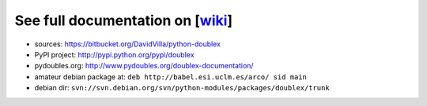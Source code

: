 See full documentation on [wiki_]
=================================

* sources: https://bitbucket.org/DavidVilla/python-doublex
* PyPI project: http://pypi.python.org/pypi/doublex
* pydoubles.org: http://www.pydoubles.org/doublex-documentation/
* amateur debian package at: ``deb http://babel.esi.uclm.es/arco/ sid main``
* debian dir: ``svn://svn.debian.org/svn/python-modules/packages/doublex/trunk``


.. _wiki: https://bitbucket.org/DavidVilla/python-doublex/wiki
